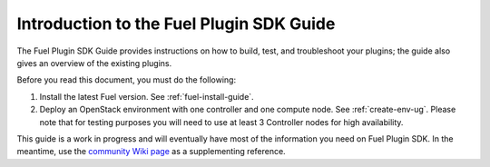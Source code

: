 
.. index:: Introduction

.. _plugin-sdk-introduction:

Introduction to the Fuel Plugin SDK Guide
=========================================

The Fuel Plugin SDK Guide provides instructions on how to build, test, and
troubleshoot your plugins; the guide also gives an overview of the existing
plugins.

Before you read this document, you must do the following:

#. Install the latest Fuel version. See :ref:`fuel-install-guide`.
#. Deploy an OpenStack environment with one controller and one compute node.
   See :ref:`create-env-ug`. Please note that for testing purposes you will need to use at
   least 3 Controller nodes for high availability.

This guide is a work in progress and will eventually have most of
the information you need on Fuel Plugin SDK. In the meantime, use
the `community Wiki page <https://wiki.openstack.org/wiki/Fuel/Plugins>`_
as a supplementing reference.